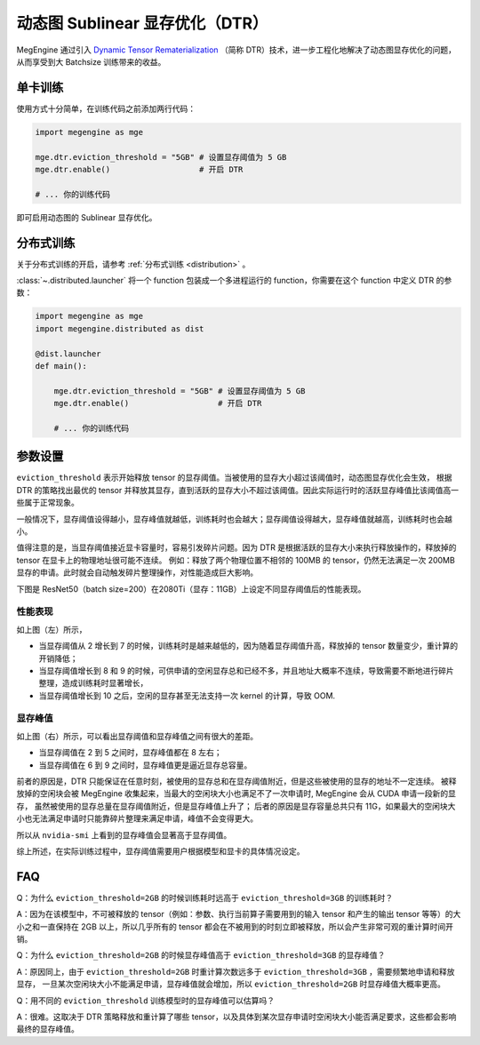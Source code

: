 .. _dtr:

================================
动态图 Sublinear 显存优化（DTR）
================================

MegEngine 通过引入 `Dynamic Tensor Rematerialization <https://arxiv.org/pdf/2006.09616.pdf>`_
（简称 DTR）技术，进一步工程化地解决了动态图显存优化的问题，从而享受到大 Batchsize 训练带来的收益。

单卡训练
--------

使用方式十分简单，在训练代码之前添加两行代码：

.. code-block:: python

   import megengine as mge

   mge.dtr.eviction_threshold = "5GB" # 设置显存阈值为 5 GB
   mge.dtr.enable()                   # 开启 DTR

   # ... 你的训练代码

即可启用动态图的 Sublinear 显存优化。

分布式训练
----------

关于分布式训练的开启，请参考 :ref:`分布式训练 <distribution>` 。

:class:`~.distributed.launcher` 将一个 function 包装成一个多进程运行的 function，你需要在这个 function 中定义 DTR 的参数：

.. code-block:: python

   import megengine as mge
   import megengine.distributed as dist

   @dist.launcher
   def main():

       mge.dtr.eviction_threshold = "5GB" # 设置显存阈值为 5 GB
       mge.dtr.enable()                   # 开启 DTR

       # ... 你的训练代码

参数设置
--------

``eviction_threshold`` 表示开始释放 tensor 的显存阈值。当被使用的显存大小超过该阈值时，动态图显存优化会生效，
根据 DTR 的策略找出最优的 tensor 并释放其显存，直到活跃的显存大小不超过该阈值。因此实际运行时的活跃显存峰值比该阈值高一些属于正常现象。

一般情况下，显存阈值设得越小，显存峰值就越低，训练耗时也会越大；显存阈值设得越大，显存峰值就越高，训练耗时也会越小。

值得注意的是，当显存阈值接近显卡容量时，容易引发碎片问题。因为 DTR 是根据活跃的显存大小来执行释放操作的，释放掉的 tensor 在显卡上的物理地址很可能不连续。
例如：释放了两个物理位置不相邻的 100MB 的 tensor，仍然无法满足一次 200MB 显存的申请。此时就会自动触发碎片整理操作，对性能造成巨大影响。

下图是 ResNet50（batch size=200）在2080Ti（显存：11GB）上设定不同显存阈值后的性能表现。

.. image:: ../_static/images/resnet50_wrt_mb.png
   :align: center

性能表现
~~~~~~~~

如上图（左）所示，

* 当显存阈值从 2 增长到 7 的时候，训练耗时是越来越低的，因为随着显存阈值升高，释放掉的 tensor 数量变少，重计算的开销降低；
* 当显存阈值增长到 8 和 9 的时候，可供申请的空闲显存总和已经不多，并且地址大概率不连续，导致需要不断地进行碎片整理，造成训练耗时显著增长，
* 当显存阈值增长到 10 之后，空闲的显存甚至无法支持一次 kernel 的计算，导致 OOM.

显存峰值
~~~~~~~~

如上图（右）所示，可以看出显存阈值和显存峰值之间有很大的差距。

* 当显存阈值在 2 到 5 之间时，显存峰值都在 8 左右；
* 当显存阈值在 6 到 9 之间时，显存峰值更是逼近显存总容量。

前者的原因是，DTR 只能保证在任意时刻，被使用的显存总和在显存阈值附近，但是这些被使用的显存的地址不一定连续。
被释放掉的空闲块会被 MegEngine 收集起来，当最大的空闲块大小也满足不了一次申请时, MegEngine 会从 CUDA 申请一段新的显存，
虽然被使用的显存总量在显存阈值附近，但是显存峰值上升了；
后者的原因是显存容量总共只有 11G，如果最大的空闲块大小也无法满足申请时只能靠碎片整理来满足申请，峰值不会变得更大。

所以从 ``nvidia-smi`` 上看到的显存峰值会显著高于显存阈值。

综上所述，在实际训练过程中，显存阈值需要用户根据模型和显卡的具体情况设定。

FAQ
---

Q：为什么 ``eviction_threshold=2GB`` 的时候训练耗时远高于 ``eviction_threshold=3GB`` 的训练耗时？

A：因为在该模型中，不可被释放的 tensor（例如：参数、执行当前算子需要用到的输入 tensor 和产生的输出 tensor 等等）的大小之和一直保持在 2GB 以上，所以几乎所有的 tensor 都会在不被用到的时刻立即被释放，所以会产生非常可观的重计算时间开销。

Q：为什么 ``eviction_threshold=2GB`` 的时候显存峰值高于 ``eviction_threshold=3GB`` 的显存峰值？

A：原因同上，由于 ``eviction_threshold=2GB`` 时重计算次数远多于 ``eviction_threshold=3GB`` ，需要频繁地申请和释放显存，
一旦某次空闲块大小不能满足申请，显存峰值就会增加，所以 ``eviction_threshold=2GB`` 时显存峰值大概率更高。

Q：用不同的 ``eviction_threshold`` 训练模型时的显存峰值可以估算吗？

A：很难。这取决于 DTR 策略释放和重计算了哪些 tensor，以及具体到某次显存申请时空闲块大小能否满足要求，这些都会影响最终的显存峰值。

